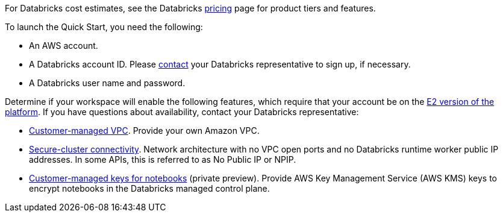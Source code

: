 
For Databricks cost estimates, see the Databricks https://databricks.com/product/aws-pricing[pricing^] page for product tiers and features.

To launch the Quick Start, you need the following:

* An AWS account.
* A Databricks account ID. Please https://databricks.com/company/contact[contact] your Databricks representative to sign up, if necessary. 
* A Databricks user name and password.


Determine if your workspace will enable the following features, which require that your account be on the https://docs.databricks.com/getting-started/overview.html#e2-architecture-1[E2 version of the platform]. If you have questions about availability, contact your Databricks representative:

* https://docs.databricks.com/administration-guide/cloud-configurations/aws/customer-managed-vpc.html[Customer-managed VPC^]. Provide your own Amazon VPC.
* https://docs.databricks.com/security/secure-cluster-connectivity.html[Secure-cluster connectivity^]. Network architecture with no VPC open ports and no Databricks runtime worker public IP addresses. In some APIs, this is referred to as No Public IP or NPIP.
* https://docs.databricks.com/security/keys/customer-managed-keys-notebook-aws.html[Customer-managed keys for notebooks^] (private preview). Provide AWS Key Management Service (AWS KMS) keys to encrypt notebooks in the Databricks managed control plane.

